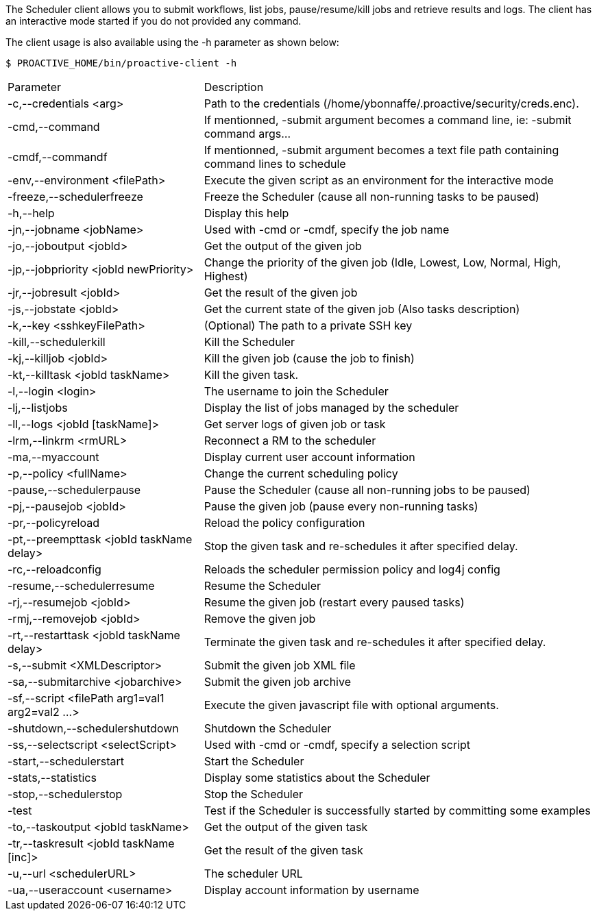The Scheduler client allows you to submit workflows, list jobs, pause/resume/kill jobs and retrieve results and logs.
The client has an interactive mode started if you do not provided any command.

The client usage is also available using the +-h+ parameter as shown below:

    $ PROACTIVE_HOME/bin/proactive-client -h

[cols="1,2"]
|===
| Parameter | Description |

 -c,--credentials <arg>            |                Path to the credentials (/home/ybonnaffe/.proactive/security/creds.enc). |
 -cmd,--command                        |             If mentionned, -submit argument becomes a command line, ie: -submit command
                                                   args... | 
 -cmdf,--commandf                    |               If mentionned, -submit argument becomes a text file path containing command
                                                   lines to schedule | 
 -env,--environment <filePath>        |             Execute the given script as an environment for the interactive mode |
 -freeze,--schedulerfreeze            |              Freeze the Scheduler (cause all non-running tasks to be paused) |
 -h,--help                           |              Display this help |
 -jn,--jobname <jobName>             |               Used with -cmd or -cmdf, specify the job name |
 -jo,--joboutput <jobId>               |             Get the output of the given job |
 -jp,--jobpriority <jobId newPriority>   |           Change the priority of the given job (Idle, Lowest, Low, Normal, High,
                                                   Highest) | 
 -jr,--jobresult <jobId>               |             Get the result of the given job |
 -js,--jobstate <jobId>              |               Get the current state of the given job (Also tasks description) |
 -k,--key <sshkeyFilePath>             |            (Optional) The path to a private SSH key |
 -kill,--schedulerkill               |               Kill the Scheduler |
 -kj,--killjob <jobId>                |              Kill the given job (cause the job to finish) |
 -kt,--killtask <jobId taskName>        |            Kill the given task. |
 -l,--login <login>                    |            The username to join the Scheduler |
 -lj,--listjobs                         |            Display the list of jobs managed by the scheduler |
 -ll,--logs <jobId [taskName]>           |           Get server logs of given job or task |
 -lrm,--linkrm <rmURL>                  |            Reconnect a RM to the scheduler |
 -ma,--myaccount                         |           Display current user account information |
 -p,--policy <fullName>                   |          Change the current scheduling policy |
 -pause,--schedulerpause                  |          Pause the Scheduler (cause all non-running jobs to be paused) |
 -pj,--pausejob <jobId>                     |        Pause the given job (pause every non-running tasks) |
 -pr,--policyreload                          |       Reload the policy configuration |
 -pt,--preempttask <jobId taskName delay>    |       Stop the given task and re-schedules it after specified delay. |
 -rc,--reloadconfig                          |       Reloads the scheduler permission policy and log4j config |
 -resume,--schedulerresume                    |      Resume the Scheduler |
 -rj,--resumejob <jobId>                      |      Resume the given job (restart every paused tasks) |
 -rmj,--removejob <jobId>                    |       Remove the given job |
 -rt,--restarttask <jobId taskName delay>     |      Terminate the given task and re-schedules it after specified delay. |
 -s,--submit <XMLDescriptor>                 |       Submit the given job XML file |
 -sa,--submitarchive <jobarchive>             |      Submit the given job archive |
 -sf,--script <filePath arg1=val1 arg2=val2 ...> |   Execute the given javascript file with optional arguments. |
 -shutdown,--schedulershutdown                  |    Shutdown the Scheduler |
 -ss,--selectscript <selectScript>               |   Used with -cmd or -cmdf, specify a selection script |
 -start,--schedulerstart                         |   Start the Scheduler |
 -stats,--statistics                            |    Display some statistics about the Scheduler |
 -stop,--schedulerstop                          |    Stop the Scheduler |
 -test                                          |    Test if the Scheduler is successfully started by committing some examples |
 -to,--taskoutput <jobId taskName>              |    Get the output of the given task |
 -tr,--taskresult <jobId taskName [inc]>       |     Get the result of the given task |
 -u,--url <schedulerURL>                      |     The scheduler URL |
 -ua,--useraccount <username>                 |      Display account information by username |
|===